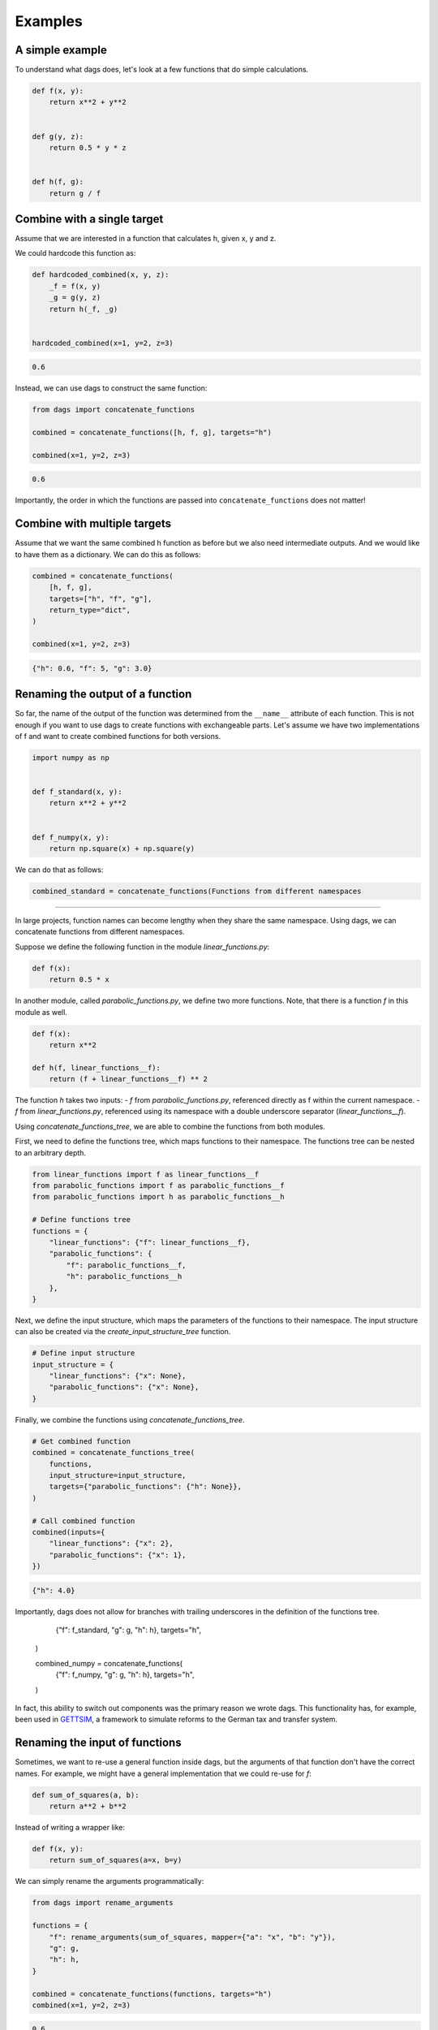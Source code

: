 Examples
========


A simple example
----------------

To understand what dags does, let's look at a few functions
that do simple calculations.

.. code-block:: python

    def f(x, y):
        return x**2 + y**2


    def g(y, z):
        return 0.5 * y * z


    def h(f, g):
        return g / f


Combine with a single target
----------------------------


Assume that we are interested in a function that calculates h, given x, y and z.

We could hardcode this function as:

.. code-block:: python

    def hardcoded_combined(x, y, z):
        _f = f(x, y)
        _g = g(y, z)
        return h(_f, _g)


    hardcoded_combined(x=1, y=2, z=3)

.. code-block:: python

    0.6

Instead, we can use dags to construct the same function:

.. code-block:: python

    from dags import concatenate_functions

    combined = concatenate_functions([h, f, g], targets="h")

    combined(x=1, y=2, z=3)

.. code-block:: python

    0.6

Importantly, the order in which the functions are passed into ``concatenate_functions``
does not matter!


Combine with multiple targets
-----------------------------

Assume that we want the same combined h function as before but we also need intermediate
outputs. And we would like to have them as a dictionary. We can do this as follows:

.. code-block:: python

    combined = concatenate_functions(
        [h, f, g],
        targets=["h", "f", "g"],
        return_type="dict",
    )

    combined(x=1, y=2, z=3)

.. code-block:: python

    {"h": 0.6, "f": 5, "g": 3.0}



Renaming the output of a function
---------------------------------

So far, the name of the output of the function was determined from the ``__name__``
attribute of each function. This is not enough if you want to use dags to create
functions with exchangeable parts. Let's assume we have two implementations of f
and want to create combined functions for both versions.


.. code-block:: python

    import numpy as np


    def f_standard(x, y):
        return x**2 + y**2


    def f_numpy(x, y):
        return np.square(x) + np.square(y)

We can do that as follows:

.. code-block:: python

    combined_standard = concatenate_functions(Functions from different namespaces
-----------------------------------

In large projects, function names can become lengthy when they share the same namespace.
Using dags, we can concatenate functions from different namespaces.

Suppose we define the following function in the module `linear_functions.py`:

.. code-block:: python

    def f(x):
        return 0.5 * x

In another module, called `parabolic_functions.py`, we define two more functions. Note,
that there is a function `f` in this module as well.

.. code-block:: python

    def f(x):
        return x**2

    def h(f, linear_functions__f):
        return (f + linear_functions__f) ** 2

The function `h` takes two inputs:
- `f` from `parabolic_functions.py`, referenced directly as f within the current
namespace.
- `f` from `linear_functions.py`, referenced using its namespace with a double
underscore separator (`linear_functions__f`).

Using `concatenate_functions_tree`, we are able to combine the functions from both
modules.

First, we need to define the functions tree, which maps functions to their namespace.
The functions tree can be nested to an arbitrary depth.

.. code-block:: python

    from linear_functions import f as linear_functions__f
    from parabolic_functions import f as parabolic_functions__f
    from parabolic_functions import h as parabolic_functions__h

    # Define functions tree
    functions = {
        "linear_functions": {"f": linear_functions__f},
        "parabolic_functions": {
            "f": parabolic_functions__f,
            "h": parabolic_functions__h
        },
    }

Next, we define the input structure, which maps the parameters of the functions to their
namespace. The input structure can also be created via the
`create_input_structure_tree` function.

.. code-block:: python

    # Define input structure
    input_structure = {
        "linear_functions": {"x": None},
        "parabolic_functions": {"x": None},
    }


Finally, we combine the functions using `concatenate_functions_tree`.

.. code-block:: python

    # Get combined function
    combined = concatenate_functions_tree(
        functions,
        input_structure=input_structure,
        targets={"parabolic_functions": {"h": None}},
    )

    # Call combined function
    combined(inputs={
        "linear_functions": {"x": 2},
        "parabolic_functions": {"x": 1},
    })

.. code-block:: python

    {"h": 4.0}

Importantly, dags does not allow for branches with trailing underscores in the
definition of the functions tree.

        {"f": f_standard, "g": g, "h": h},
        targets="h",
    )

    combined_numpy = concatenate_functions(
        {"f": f_numpy, "g": g, "h": h},
        targets="h",
    )

In fact, this ability to switch out components was the primary reason we wrote dags.
This functionality has, for example, been used in
`GETTSIM <https://github.com/iza-institute-of-labor-economics/gettsim>`_, a
framework to simulate reforms to the German tax and transfer system.


Renaming the input of functions
-------------------------------

Sometimes, we want to re-use a general function inside dags, but the arguments of that
function don't have the correct names. For example, we might have a general
implementation that we could re-use for `f`:


.. code-block:: python

    def sum_of_squares(a, b):
        return a**2 + b**2

Instead of writing a wrapper like:


.. code-block:: python

    def f(x, y):
        return sum_of_squares(a=x, b=y)

We can simply rename the arguments programmatically:

.. code-block:: python

    from dags import rename_arguments

    functions = {
        "f": rename_arguments(sum_of_squares, mapper={"a": "x", "b": "y"}),
        "g": g,
        "h": h,
    }

    combined = concatenate_functions(functions, targets="h")
    combined(x=1, y=2, z=3)

.. code-block:: python

    0.6
